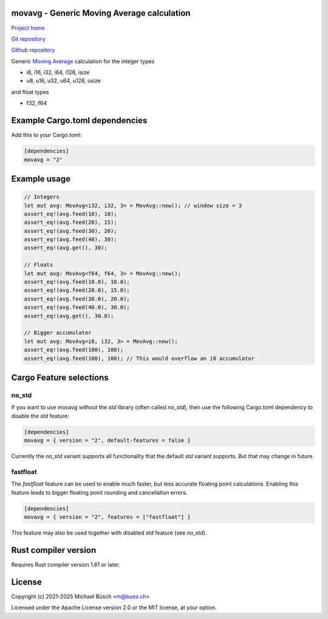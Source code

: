 movavg - Generic Moving Average calculation
===========================================

`Project home <https://bues.ch/>`_

`Git repository <https://bues.ch/cgit/movavgrs.git>`_

`Github repository <https://github.com/mbuesch/movavgrs>`_

Generic `Moving Average <https://en.wikipedia.org/wiki/Moving_average>`_ calculation for the integer types

* i8, i16, i32, i64, i128, isize
* u8, u16, u32, u64, u128, usize

and float types

* f32, f64


Example Cargo.toml dependencies
===============================

Add this to your Cargo.toml:

.. code:: toml

	[dependencies]
	movavg = "2"


Example usage
=============

.. code:: rust

	// Integers
	let mut avg: MovAvg<i32, i32, 3> = MovAvg::new(); // window size = 3
	assert_eq!(avg.feed(10), 10);
	assert_eq!(avg.feed(20), 15);
	assert_eq!(avg.feed(30), 20);
	assert_eq!(avg.feed(40), 30);
	assert_eq!(avg.get(), 30);

	// Floats
	let mut avg: MovAvg<f64, f64, 3> = MovAvg::new();
	assert_eq!(avg.feed(10.0), 10.0);
	assert_eq!(avg.feed(20.0), 15.0);
	assert_eq!(avg.feed(30.0), 20.0);
	assert_eq!(avg.feed(40.0), 30.0);
	assert_eq!(avg.get(), 30.0);

	// Bigger accumulator
	let mut avg: MovAvg<i8, i32, 3> = MovAvg::new();
	assert_eq!(avg.feed(100), 100);
	assert_eq!(avg.feed(100), 100); // This would overflow an i8 accumulator


Cargo Feature selections
========================

no_std
------

If you want to use movavg without the `std` library (often called `no_std`), then use the following Cargo.toml dependency to disable the `std` feature:

.. code:: toml

	[dependencies]
	movavg = { version = "2", default-features = false }

Currently the `no_std` variant supports all functionality that the default `std` variant supports. But that may change in future.

fastfloat
---------

The `fastfloat` feature can be used to enable much faster, but less accurate floating point calculations. Enabling this feature leads to bigger floating point rounding and cancellation errors.

.. code:: toml

	[dependencies]
	movavg = { version = "2", features = ["fastfloat"] }

This feature may also be used together with disabled `std` feature (see `no_std`).


Rust compiler version
=====================

Requires Rust compiler version 1.61 or later.


License
=======

Copyright (c) 2021-2025 Michael Büsch <m@bues.ch>

Licensed under the Apache License version 2.0 or the MIT license, at your option.
